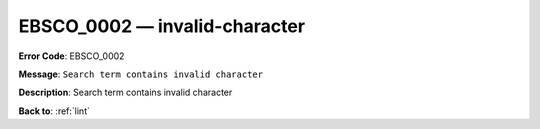 .. _EBSCO_0002:

EBSCO_0002 — invalid-character
==============================

**Error Code**: EBSCO_0002

**Message**: ``Search term contains invalid character``

**Description**: Search term contains invalid character

**Back to**: :ref:`lint`
